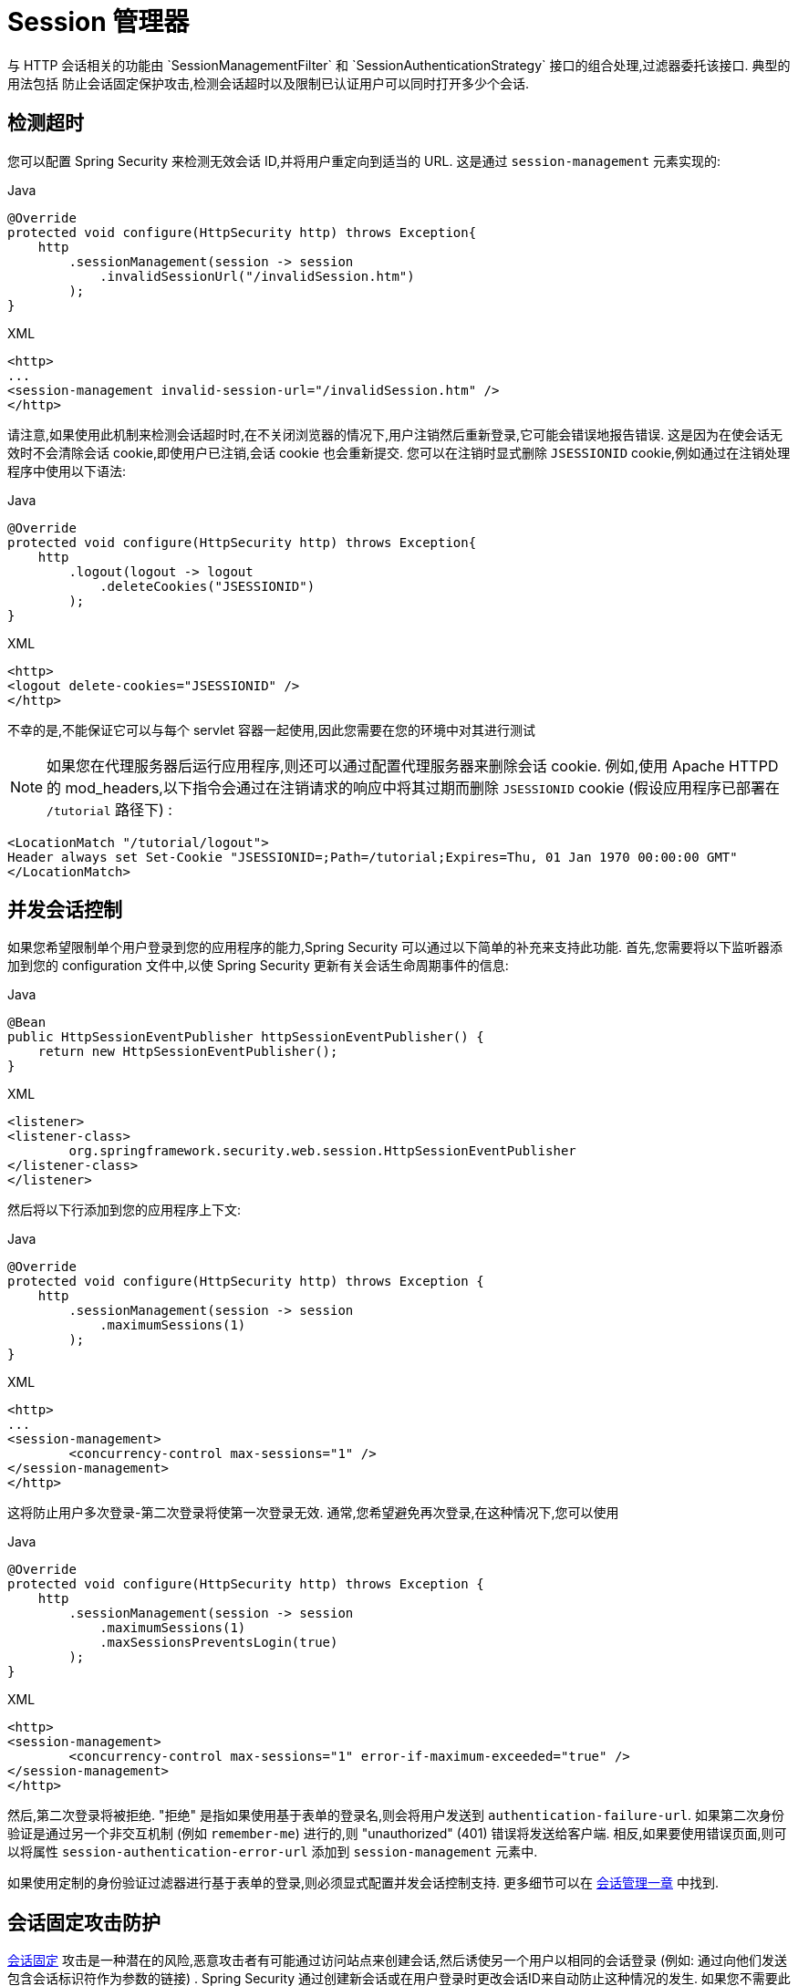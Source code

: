 [[session-mgmt]]
= Session 管理器
与 HTTP 会话相关的功能由 `SessionManagementFilter` 和 `SessionAuthenticationStrategy` 接口的组合处理,过滤器委托该接口.  典型的用法包括 防止会话固定保护攻击,检测会话超时以及限制已认证用户可以同时打开多少个会话.

== 检测超时
您可以配置 Spring Security 来检测无效会话 ID,并将用户重定向到适当的 URL.  这是通过 `session-management` 元素实现的:

====
.Java
[source,java,role="primary"]
----
@Override
protected void configure(HttpSecurity http) throws Exception{
    http
        .sessionManagement(session -> session
            .invalidSessionUrl("/invalidSession.htm")
        );
}
----

.XML
[source,xml,role="secondary"]
----
<http>
...
<session-management invalid-session-url="/invalidSession.htm" />
</http>
----
====

请注意,如果使用此机制来检测会话超时时,在不关闭浏览器的情况下,用户注销然后重新登录,它可能会错误地报告错误.
这是因为在使会话无效时不会清除会话 cookie,即使用户已注销,会话 cookie 也会重新提交.  您可以在注销时显式删除 `JSESSIONID` cookie,例如通过在注销处理程序中使用以下语法:

====
.Java
[source,java,role="primary"]
----
@Override
protected void configure(HttpSecurity http) throws Exception{
    http
        .logout(logout -> logout
            .deleteCookies("JSESSIONID")
        );
}
----

.XML
[source,xml,role="secondary"]
----
<http>
<logout delete-cookies="JSESSIONID" />
</http>
----
====

不幸的是,不能保证它可以与每个 servlet 容器一起使用,因此您需要在您的环境中对其进行测试

[NOTE]
如果您在代理服务器后运行应用程序,则还可以通过配置代理服务器来删除会话 cookie.  例如,使用 Apache HTTPD 的 mod_headers,以下指令会通过在注销请求的响应中将其过期而删除 `JSESSIONID` cookie (假设应用程序已部署在 `/tutorial` 路径下) :

[source,xml]
----
<LocationMatch "/tutorial/logout">
Header always set Set-Cookie "JSESSIONID=;Path=/tutorial;Expires=Thu, 01 Jan 1970 00:00:00 GMT"
</LocationMatch>
----

[[ns-concurrent-sessions]]
== 并发会话控制

如果您希望限制单个用户登录到您的应用程序的能力,Spring Security 可以通过以下简单的补充来支持此功能.  首先,您需要将以下监听器添加到您的 configuration 文件中,以使 Spring Security 更新有关会话生命周期事件的信息:

====
.Java
[source,java,role="primary"]
----
@Bean
public HttpSessionEventPublisher httpSessionEventPublisher() {
    return new HttpSessionEventPublisher();
}
----

.XML
[source,xml,role="secondary"]
----
<listener>
<listener-class>
	org.springframework.security.web.session.HttpSessionEventPublisher
</listener-class>
</listener>
----
====

然后将以下行添加到您的应用程序上下文:

====
.Java
[source,java,role="primary"]
----
@Override
protected void configure(HttpSecurity http) throws Exception {
    http
        .sessionManagement(session -> session
            .maximumSessions(1)
        );
}
----

.XML
[source,xml,role="secondary"]
----
<http>
...
<session-management>
	<concurrency-control max-sessions="1" />
</session-management>
</http>
----
====

这将防止用户多次登录-第二次登录将使第一次登录无效.  通常,您希望避免再次登录,在这种情况下,您可以使用

====
.Java
[source,java,role="primary"]
----
@Override
protected void configure(HttpSecurity http) throws Exception {
    http
        .sessionManagement(session -> session
            .maximumSessions(1)
            .maxSessionsPreventsLogin(true)
        );
}
----

.XML
[source,xml,role="secondary"]
----
<http>
<session-management>
	<concurrency-control max-sessions="1" error-if-maximum-exceeded="true" />
</session-management>
</http>
----
====

然后,第二次登录将被拒绝.  "拒绝" 是指如果使用基于表单的登录名,则会将用户发送到 `authentication-failure-url`.
如果第二次身份验证是通过另一个非交互机制 (例如 `remember-me`) 进行的,则 "unauthorized"  (401) 错误将发送给客户端.  相反,如果要使用错误页面,则可以将属性 `session-authentication-error-url` 添加到 `session-management` 元素中.

如果使用定制的身份验证过滤器进行基于表单的登录,则必须显式配置并发会话控制支持.  更多细节可以在 <<session-mgmt,会话管理一章>> 中找到.

[[ns-session-fixation]]
== 会话固定攻击防护
https://en.wikipedia.org/wiki/Session_fixation[会话固定] 攻击是一种潜在的风险,恶意攻击者有可能通过访问站点来创建会话,然后诱使另一个用户以相同的会话登录 (例如: 通过向他们发送包含会话标识符作为参数的链接) .
Spring Security 通过创建新会话或在用户登录时更改会话ID来自动防止这种情况的发生. 如果您不需要此保护,或者与其他要求冲突,则可以使用会话固定来控制行为 `<session-management>` 上的 `session-fixation-protection` 属性,它具有四个选项


* `none` - 什么都不要做 原始会话将保留.

* `newSession` - 创建一个新的 "干净" 会话,而不复制现有会话数据 (仍将复制与Spring Security相关的属性) .

* `migrateSession` - 创建一个新会话,并将所有现有会话属性复制到新会话.  这是Servlet 3.0或更早版本的容器中的默认值.

* `changeSessionId` - 不要创建新的会话.  而是使用 Servlet 容器提供的(`HttpServletRequest#changeSessionId()`) 会话固定保护 .
此选项仅在 Servlet 3.1 (Java EE 7) 和更高版本的容器中可用.  在较旧的容器中指定它会导致异常.  这是 Servlet 3.1 和更高版本容器中的默认设置.

发生会话固定保护时,它将导致 `SessionFixationProtectionEvent` 在应用程序上下文中发布.  如果使用 `changeSessionId`,则此保护还将导致任何 `javax.servlet.http.HttpSessionIdListener` 收到通知,因此,如果您的代码监听这两个事件,请务必谨慎.  有关其他信息,请参见<<session-mgmt,会话管理>>一章.

== SessionManagementFilter
`SessionManagementFilter` 根据 `SecurityContextHolder` 的当前内容检查 `SecurityContextRepository` 的内容,以确定用户是否已在当前请求期间进行了身份验证,通常是通过非交互式身份验证机制进行的,例如预身份验证或 remember-me footnote:[.
如果存储库包含安全上下文,则过滤器不执行任何操作.
如果不是,并且线程本地 `SecurityContext` 包含 (非匿名) 身份验证对象,则过滤器将假定它们已由堆栈中的先前过滤器进行了身份验证.  然后它将调用配置的 `SessionAuthenticationStrategy`. ].

如果用户当前未通过身份验证,则过滤器将检查是否已请求了无效的会话ID (例如,由于超时) ,并且将调用已配置的 `InvalidSessionStrategy` (如果已设置) .
最常见的行为就是重定向到固定 URL,并将其封装在标准实现 `SimpleRedirectInvalidSessionStrategy` 中.  <<session-mgmt,如前所述>>,在通过命名空间配置无效的会话 URL 时,也会使用后者.

== SessionAuthenticationStrategy
由于 `SessionManagementFilter` 和 `AbstractAuthenticationProcessingFilter` 都使用 `SessionAuthenticationStrategy`,因此,例如,如果使用自定义的表单登录类,则需要将其注入到这两个类中.  在这种情况下,将命名空间和自定义 bean 结合起来的典型配置如下所示:

[source,xml]
----

<http>
<custom-filter position="FORM_LOGIN_FILTER" ref="myAuthFilter" />
<session-management session-authentication-strategy-ref="sas"/>
</http>

<beans:bean id="myAuthFilter" class=
"org.springframework.security.web.authentication.UsernamePasswordAuthenticationFilter">
	<beans:property name="sessionAuthenticationStrategy" ref="sas" />
	...
</beans:bean>

<beans:bean id="sas" class=
"org.springframework.security.web.authentication.session.SessionFixationProtectionStrategy" />

----

请注意,如果您在实现 `HttpSessionBindingListener` 的会话中存储 bean (包括 Spring 会话范围的 bean) ,则使用默认的 `SessionFixationProtectionStrategy` 可能会导致问题.  有关更多信息,请参见 Javadoc.

[[concurrent-sessions]]
== 并发控制
Spring Security 可以防止主体同时向同一应用程序进行身份验证超过指定次数.  许多 ISV 都利用此功能来实施许可,而网络管理员喜欢此功能,因为它有助于防止人们共享登录名.  例如,您可以阻止用户 "蝙蝠侠" 从两个不同的会话登录到 Web 应用程序.
您可以使他们的先前登录到期,也可以在他们再次尝试登录时报告错误,从而阻止第二次登录.  请注意,如果您使用第二种方法,则未明确注销的用户 (例如,刚刚关闭浏览器的用户) 将无法再次登录,直到他们的原始会话期满为止.

命名空间支持并发控制,因此,请查阅前面的命名空间一章以获取最简单的配置.  有时您需要自定义内容.

该实现使用 `SessionAuthenticationStrategy` 的专用版本,称为 `ConcurrentSessionControlAuthenticationStrategy`.
[NOTE]
====

以前,并发身份验证检查是由 `ProviderManager` 进行的,可以通过 `ConcurrentSessionController` 进行注入.  后者将检查用户是否试图超过允许的会话数.
但是,这种方法要求预先创建 HTTP 会话,这是不希望的.  在 Spring Security 3 中,首先通过 `AuthenticationManager` 对用户进行身份验证,一旦成功对用户进行身份验证,就会创建一个会话,并检查是否允许他们打开另一个会话.

====


要使用并发会话支持,您需要在 `web.xml` 中添加以下内容:

[source,xml]
----

<listener>
	<listener-class>
	org.springframework.security.web.session.HttpSessionEventPublisher
	</listener-class>
</listener>
----


另外,您需要将 `ConcurrentSessionFilter` 添加到 `FilterChainProxy` 中.  `ConcurrentSessionFilter` 需要两个构造函数参数: `sessionRegistry` (通常指向 `SessionRegistryImpl` 的一个实例) 和 `sessionInformationExpiredStrategy`,用于定义会话过期时要应用的策略.
使用命名空间创建 `FilterChainProxy` 和其他默认 Bean 的配置如下所示:

[source,xml]
----

<http>
<custom-filter position="CONCURRENT_SESSION_FILTER" ref="concurrencyFilter" />
<custom-filter position="FORM_LOGIN_FILTER" ref="myAuthFilter" />

<session-management session-authentication-strategy-ref="sas"/>
</http>

<beans:bean id="redirectSessionInformationExpiredStrategy"
class="org.springframework.security.web.session.SimpleRedirectSessionInformationExpiredStrategy">
<beans:constructor-arg name="invalidSessionUrl" value="/session-expired.htm" />
</beans:bean>

<beans:bean id="concurrencyFilter"
class="org.springframework.security.web.session.ConcurrentSessionFilter">
<beans:constructor-arg name="sessionRegistry" ref="sessionRegistry" />
<beans:constructor-arg name="sessionInformationExpiredStrategy" ref="redirectSessionInformationExpiredStrategy" />
</beans:bean>

<beans:bean id="myAuthFilter" class=
"org.springframework.security.web.authentication.UsernamePasswordAuthenticationFilter">
<beans:property name="sessionAuthenticationStrategy" ref="sas" />
<beans:property name="authenticationManager" ref="authenticationManager" />
</beans:bean>

<beans:bean id="sas" class="org.springframework.security.web.authentication.session.CompositeSessionAuthenticationStrategy">
<beans:constructor-arg>
	<beans:list>
	<beans:bean class="org.springframework.security.web.authentication.session.ConcurrentSessionControlAuthenticationStrategy">
		<beans:constructor-arg ref="sessionRegistry"/>
		<beans:property name="maximumSessions" value="1" />
		<beans:property name="exceptionIfMaximumExceeded" value="true" />
	</beans:bean>
	<beans:bean class="org.springframework.security.web.authentication.session.SessionFixationProtectionStrategy">
	</beans:bean>
	<beans:bean class="org.springframework.security.web.authentication.session.RegisterSessionAuthenticationStrategy">
		<beans:constructor-arg ref="sessionRegistry"/>
	</beans:bean>
	</beans:list>
</beans:constructor-arg>
</beans:bean>

<beans:bean id="sessionRegistry"
	class="org.springframework.security.core.session.SessionRegistryImpl" />

----


将监听器添加到 `web.xml` 中后,每次 `HttpSession` 开始或终止时,都会将 `ApplicationEvent` 发布到Spring `ApplicationContext`.
这很关键,因为它允许在会话结束时通知 `SessionRegistryImpl`.  如果没有它,即使用户退出另一个会话或超时,一旦超出会话允许量,用户将永远无法再次登录.

[[list-authenticated-principals]]
=== 查询 SessionRegistry 中当前经过身份验证的用户及其会话
通过命名空间或使用普通 bean 设置并发控制具有有益的副作用,即为您提供对 `SessionRegistry` 的引用,您可以在应用程序中直接使用它,因此即使您不想限制它的数量.  用户可能拥有的会话,无论如何都值得建立基础架构.
您可以将 `maximumSession` 属性设置为 `-1`,以允许无限制的会话.  如果您使用的是命名空间,则可以使用 `session-registry-alias` 属性为内部创建的 `SessionRegistry` 设置别名,并提供一个可以注入到您自己的 bean 中的参考.

`getAllPrincipals()` 方法为您提供了当前经过身份验证的用户的列表.  您可以通过调用 `getAllSessions(ObjectPrincipal,boolean includeExpiredSessions)` 方法列出用户的会话,该方法返回 `SessionInformation` 对象的列表.
您还可以通过在 `SessionInformation` 实例上调用 `expireNow()` 来使用户会话失效.  当用户返回到应用程序时,将阻止他们继续操作.  例如,您可能会发现这些方法在管理应用程序中很有用.  看看 Javadoc 了解更多信息.